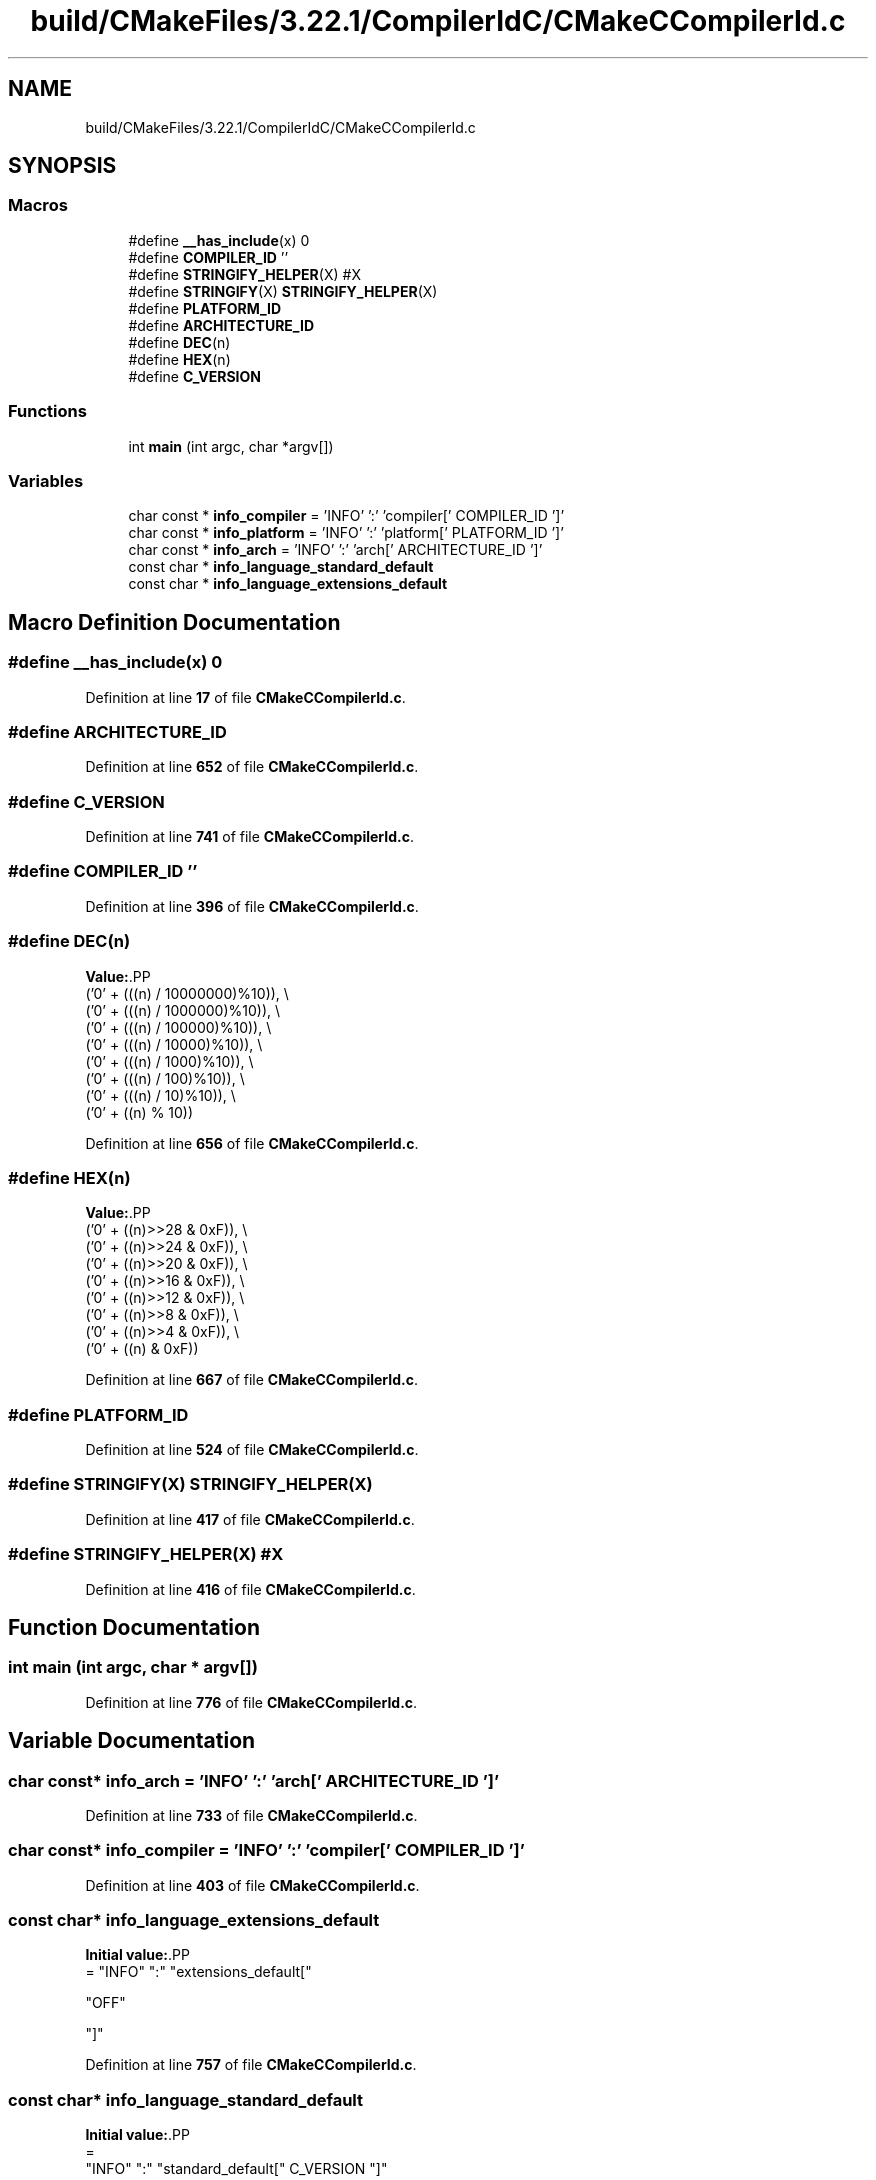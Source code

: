 .TH "build/CMakeFiles/3.22.1/CompilerIdC/CMakeCCompilerId.c" 3 "Version 1.0" "Hyperspectral Image Compression" \" -*- nroff -*-
.ad l
.nh
.SH NAME
build/CMakeFiles/3.22.1/CompilerIdC/CMakeCCompilerId.c
.SH SYNOPSIS
.br
.PP
.SS "Macros"

.in +1c
.ti -1c
.RI "#define \fB__has_include\fP(x)   0"
.br
.ti -1c
.RI "#define \fBCOMPILER_ID\fP   ''"
.br
.ti -1c
.RI "#define \fBSTRINGIFY_HELPER\fP(X)   #X"
.br
.ti -1c
.RI "#define \fBSTRINGIFY\fP(X)   \fBSTRINGIFY_HELPER\fP(X)"
.br
.ti -1c
.RI "#define \fBPLATFORM_ID\fP"
.br
.ti -1c
.RI "#define \fBARCHITECTURE_ID\fP"
.br
.ti -1c
.RI "#define \fBDEC\fP(n)"
.br
.ti -1c
.RI "#define \fBHEX\fP(n)"
.br
.ti -1c
.RI "#define \fBC_VERSION\fP"
.br
.in -1c
.SS "Functions"

.in +1c
.ti -1c
.RI "int \fBmain\fP (int argc, char *argv[])"
.br
.in -1c
.SS "Variables"

.in +1c
.ti -1c
.RI "char const  * \fBinfo_compiler\fP = 'INFO' ':' 'compiler[' COMPILER_ID ']'"
.br
.ti -1c
.RI "char const  * \fBinfo_platform\fP = 'INFO' ':' 'platform[' PLATFORM_ID ']'"
.br
.ti -1c
.RI "char const  * \fBinfo_arch\fP = 'INFO' ':' 'arch[' ARCHITECTURE_ID ']'"
.br
.ti -1c
.RI "const char * \fBinfo_language_standard_default\fP"
.br
.ti -1c
.RI "const char * \fBinfo_language_extensions_default\fP"
.br
.in -1c
.SH "Macro Definition Documentation"
.PP 
.SS "#define __has_include(x)   0"

.PP
Definition at line \fB17\fP of file \fBCMakeCCompilerId\&.c\fP\&.
.SS "#define ARCHITECTURE_ID"

.PP
Definition at line \fB652\fP of file \fBCMakeCCompilerId\&.c\fP\&.
.SS "#define C_VERSION"

.PP
Definition at line \fB741\fP of file \fBCMakeCCompilerId\&.c\fP\&.
.SS "#define COMPILER_ID   ''"

.PP
Definition at line \fB396\fP of file \fBCMakeCCompilerId\&.c\fP\&.
.SS "#define DEC(n)"
\fBValue:\fP.PP
.nf
  ('0' + (((n) / 10000000)%10)), \\
  ('0' + (((n) / 1000000)%10)),  \\
  ('0' + (((n) / 100000)%10)),   \\
  ('0' + (((n) / 10000)%10)),    \\
  ('0' + (((n) / 1000)%10)),     \\
  ('0' + (((n) / 100)%10)),      \\
  ('0' + (((n) / 10)%10)),       \\
  ('0' +  ((n) % 10))
.fi

.PP
Definition at line \fB656\fP of file \fBCMakeCCompilerId\&.c\fP\&.
.SS "#define HEX(n)"
\fBValue:\fP.PP
.nf
  ('0' + ((n)>>28 & 0xF)), \\
  ('0' + ((n)>>24 & 0xF)), \\
  ('0' + ((n)>>20 & 0xF)), \\
  ('0' + ((n)>>16 & 0xF)), \\
  ('0' + ((n)>>12 & 0xF)), \\
  ('0' + ((n)>>8  & 0xF)), \\
  ('0' + ((n)>>4  & 0xF)), \\
  ('0' + ((n)     & 0xF))
.fi

.PP
Definition at line \fB667\fP of file \fBCMakeCCompilerId\&.c\fP\&.
.SS "#define PLATFORM_ID"

.PP
Definition at line \fB524\fP of file \fBCMakeCCompilerId\&.c\fP\&.
.SS "#define STRINGIFY(X)   \fBSTRINGIFY_HELPER\fP(X)"

.PP
Definition at line \fB417\fP of file \fBCMakeCCompilerId\&.c\fP\&.
.SS "#define STRINGIFY_HELPER(X)   #X"

.PP
Definition at line \fB416\fP of file \fBCMakeCCompilerId\&.c\fP\&.
.SH "Function Documentation"
.PP 
.SS "int main (int argc, char * argv[])"

.PP
Definition at line \fB776\fP of file \fBCMakeCCompilerId\&.c\fP\&.
.SH "Variable Documentation"
.PP 
.SS "char const* info_arch = 'INFO' ':' 'arch[' ARCHITECTURE_ID ']'"

.PP
Definition at line \fB733\fP of file \fBCMakeCCompilerId\&.c\fP\&.
.SS "char const* info_compiler = 'INFO' ':' 'compiler[' COMPILER_ID ']'"

.PP
Definition at line \fB403\fP of file \fBCMakeCCompilerId\&.c\fP\&.
.SS "const char* info_language_extensions_default"
\fBInitial value:\fP.PP
.nf
= "INFO" ":" "extensions_default["






  "OFF"

"]"
.fi

.PP
Definition at line \fB757\fP of file \fBCMakeCCompilerId\&.c\fP\&.
.SS "const char* info_language_standard_default"
\fBInitial value:\fP.PP
.nf
=
  "INFO" ":" "standard_default[" C_VERSION "]"
.fi

.PP
Definition at line \fB754\fP of file \fBCMakeCCompilerId\&.c\fP\&.
.SS "char const* info_platform = 'INFO' ':' 'platform[' PLATFORM_ID ']'"

.PP
Definition at line \fB732\fP of file \fBCMakeCCompilerId\&.c\fP\&.
.SH "Author"
.PP 
Generated automatically by Doxygen for Hyperspectral Image Compression from the source code\&.
